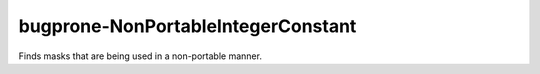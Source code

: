 .. title:: clang-tidy - bugprone-NonPortableIntegerConstant

bugprone-NonPortableIntegerConstant
===================================

Finds masks that are being used in a non-portable manner.

.. code-block:

    const unsigned long mask = 0xFFFFFFFF;
    
    unsigned long flipbits(unsigned long x) {
      return x ^ mask;
    }
